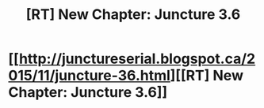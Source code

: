 #+TITLE: [RT] New Chapter: Juncture 3.6

* [[http://junctureserial.blogspot.ca/2015/11/juncture-36.html][[RT] New Chapter: Juncture 3.6]]
:PROPERTIES:
:Author: AHatfulOfBomb
:Score: 9
:DateUnix: 1448547522.0
:DateShort: 2015-Nov-26
:END:

